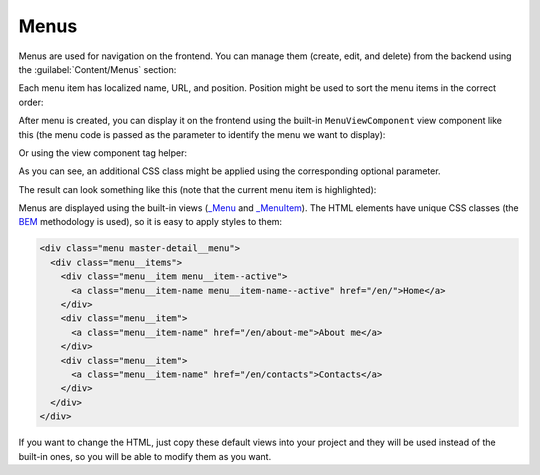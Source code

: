 ﻿Menus
=====

Menus are used for navigation on the frontend. You can manage them (create, edit, and delete) from the backend
using the :guilabel:`Content/Menus` section:

.. image:: /images/fundamentals/content/menus/1.png

Each menu item has localized name, URL, and position. Position might be used to sort the menu items in the correct order:

.. image:: /images/fundamentals/content/menus/2.png

After menu is created, you can display it on the frontend using the built-in ``MenuViewComponent`` view component like this
(the menu code is passed as the parameter to identify the menu we want to display):

.. code-block:: html
    :emphasize-lines: 1

    @await Component.InvokeAsync("Menu", new { code = "Main", additionalCssClass = "master-detail__menu" })
	
Or using the view component tag helper:

.. code-block:: html
    :emphasize-lines: 1

    <vc:menu code="Main" additional-css-class="master-detail__menu" />

As you can see, an additional CSS class might be applied using the corresponding optional parameter.

The result can look something like this (note that the current menu item is highlighted):

.. image:: /images/fundamentals/content/menus/3.png

Menus are displayed using the built-in views
(`_Menu <https://github.com/Platformus/Platformus/blob/master/src/Platformus.Website.Frontend/Views/Shared/_Menu.cshtml>`_ and
`_MenuItem <https://github.com/Platformus/Platformus/blob/master/src/Platformus.Website.Frontend/Views/Shared/_MenuItem.cshtml>`_).
The HTML elements have unique CSS classes (the `BEM <https://getbem.com/>`_ methodology is used), so it is easy
to apply styles to them:

.. code-block:: html

    <div class="menu master-detail__menu">
      <div class="menu__items">
        <div class="menu__item menu__item--active">
          <a class="menu__item-name menu__item-name--active" href="/en/">Home</a>
        </div>
        <div class="menu__item">
          <a class="menu__item-name" href="/en/about-me">About me</a>
        </div>
        <div class="menu__item">
          <a class="menu__item-name" href="/en/contacts">Contacts</a>
        </div>
      </div>
    </div>

If you want to change the HTML, just copy these default views into your project and they will be used instead of the built-in ones,
so you will be able to modify them as you want.